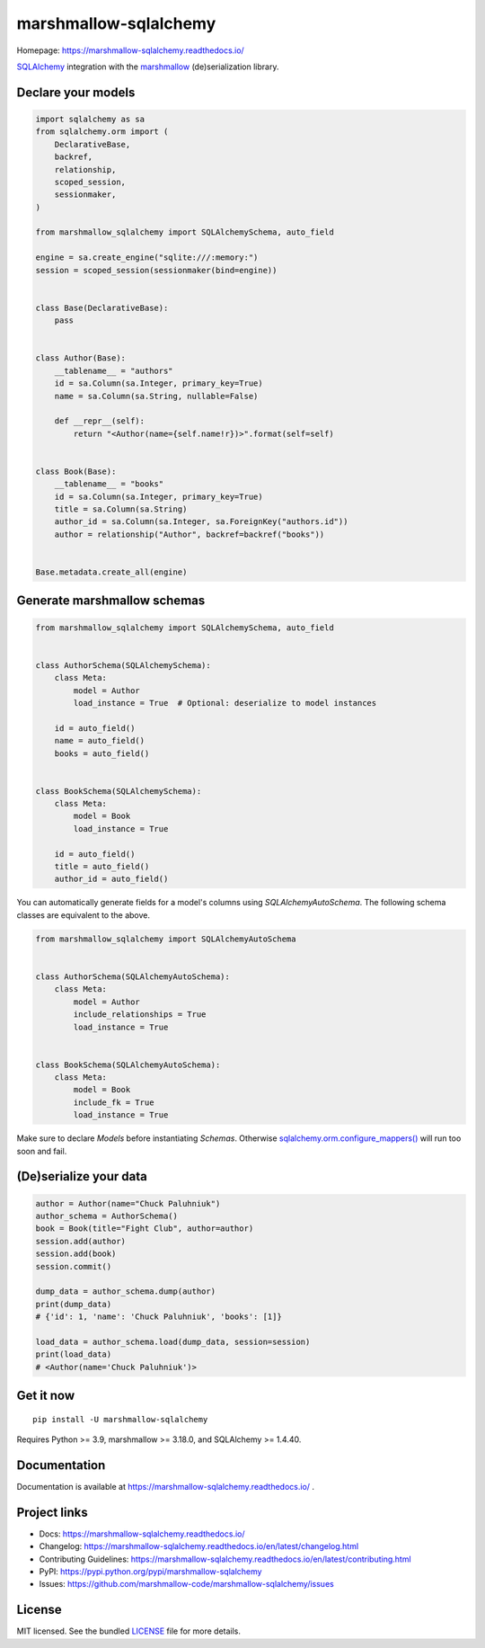 **********************
marshmallow-sqlalchemy
**********************

|pypi-package| |build-status| |docs| |marshmallow-support|

Homepage: https://marshmallow-sqlalchemy.readthedocs.io/

`SQLAlchemy <http://www.sqlalchemy.org/>`_ integration with the  `marshmallow <https://marshmallow.readthedocs.io/en/latest/>`_ (de)serialization library.

Declare your models
===================

.. code-block:: python

    import sqlalchemy as sa
    from sqlalchemy.orm import (
        DeclarativeBase,
        backref,
        relationship,
        scoped_session,
        sessionmaker,
    )

    from marshmallow_sqlalchemy import SQLAlchemySchema, auto_field

    engine = sa.create_engine("sqlite:///:memory:")
    session = scoped_session(sessionmaker(bind=engine))


    class Base(DeclarativeBase):
        pass


    class Author(Base):
        __tablename__ = "authors"
        id = sa.Column(sa.Integer, primary_key=True)
        name = sa.Column(sa.String, nullable=False)

        def __repr__(self):
            return "<Author(name={self.name!r})>".format(self=self)


    class Book(Base):
        __tablename__ = "books"
        id = sa.Column(sa.Integer, primary_key=True)
        title = sa.Column(sa.String)
        author_id = sa.Column(sa.Integer, sa.ForeignKey("authors.id"))
        author = relationship("Author", backref=backref("books"))


    Base.metadata.create_all(engine)

Generate marshmallow schemas
============================

.. code-block:: python

    from marshmallow_sqlalchemy import SQLAlchemySchema, auto_field


    class AuthorSchema(SQLAlchemySchema):
        class Meta:
            model = Author
            load_instance = True  # Optional: deserialize to model instances

        id = auto_field()
        name = auto_field()
        books = auto_field()


    class BookSchema(SQLAlchemySchema):
        class Meta:
            model = Book
            load_instance = True

        id = auto_field()
        title = auto_field()
        author_id = auto_field()

You can automatically generate fields for a model's columns using `SQLAlchemyAutoSchema`.
The following schema classes are equivalent to the above.

.. code-block:: python

    from marshmallow_sqlalchemy import SQLAlchemyAutoSchema


    class AuthorSchema(SQLAlchemyAutoSchema):
        class Meta:
            model = Author
            include_relationships = True
            load_instance = True


    class BookSchema(SQLAlchemyAutoSchema):
        class Meta:
            model = Book
            include_fk = True
            load_instance = True


Make sure to declare `Models` before instantiating `Schemas`. Otherwise `sqlalchemy.orm.configure_mappers() <https://docs.sqlalchemy.org/en/latest/orm/mapping_api.html>`_ will run too soon and fail.

(De)serialize your data
=======================

.. code-block:: python

    author = Author(name="Chuck Paluhniuk")
    author_schema = AuthorSchema()
    book = Book(title="Fight Club", author=author)
    session.add(author)
    session.add(book)
    session.commit()

    dump_data = author_schema.dump(author)
    print(dump_data)
    # {'id': 1, 'name': 'Chuck Paluhniuk', 'books': [1]}

    load_data = author_schema.load(dump_data, session=session)
    print(load_data)
    # <Author(name='Chuck Paluhniuk')>

Get it now
==========
::

   pip install -U marshmallow-sqlalchemy


Requires Python >= 3.9, marshmallow >= 3.18.0, and SQLAlchemy >= 1.4.40.

Documentation
=============

Documentation is available at https://marshmallow-sqlalchemy.readthedocs.io/ .

Project links
=============

- Docs: https://marshmallow-sqlalchemy.readthedocs.io/
- Changelog: https://marshmallow-sqlalchemy.readthedocs.io/en/latest/changelog.html
- Contributing Guidelines: https://marshmallow-sqlalchemy.readthedocs.io/en/latest/contributing.html
- PyPI: https://pypi.python.org/pypi/marshmallow-sqlalchemy
- Issues: https://github.com/marshmallow-code/marshmallow-sqlalchemy/issues

License
=======

MIT licensed. See the bundled `LICENSE <https://github.com/marshmallow-code/marshmallow-sqlalchemy/blob/dev/LICENSE>`_ file for more details.


.. |pypi-package| image:: https://badgen.net/pypi/v/marshmallow-sqlalchemy
    :target: https://pypi.org/project/marshmallow-sqlalchemy/
    :alt: Latest version
.. |build-status| image:: https://github.com/marshmallow-code/marshmallow-sqlalchemy/actions/workflows/build-release.yml/badge.svg
    :target: https://github.com/marshmallow-code/marshmallow-sqlalchemy/actions/workflows/build-release.yml
    :alt: Build status
.. |docs| image:: https://readthedocs.org/projects/marshmallow-sqlalchemy/badge/
   :target: http://marshmallow-sqlalchemy.readthedocs.io/
   :alt: Documentation
.. |marshmallow-support| image:: https://badgen.net/badge/marshmallow/3,4?list=1
    :target: https://marshmallow.readthedocs.io/en/latest/upgrading.html
    :alt: marshmallow 3|4 compatible
